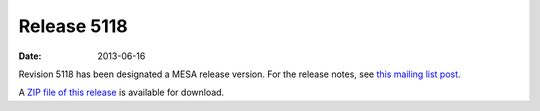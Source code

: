 ============
Release 5118
============

:Date:   2013-06-16

Revision 5118 has been designated a MESA release version. For the
release notes, see `this mailing list
post <http://sourceforge.net/p/mesa/mailman/message/31074636/>`__.

A `ZIP file of this
release <http://sourceforge.net/projects/mesa/files/releases/mesa-r5118.zip/download>`__
is available for download.
